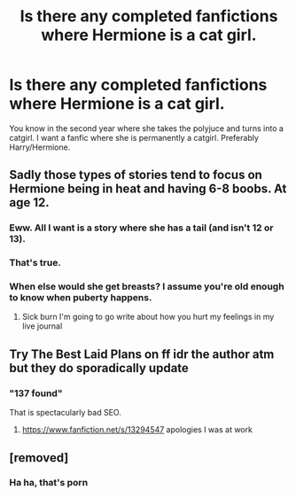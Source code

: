 #+TITLE: Is there any completed fanfictions where Hermione is a cat girl.

* Is there any completed fanfictions where Hermione is a cat girl.
:PROPERTIES:
:Author: HEROTYTY13
:Score: 14
:DateUnix: 1598792782.0
:DateShort: 2020-Aug-30
:FlairText: Request
:END:
You know in the second year where she takes the polyjuce and turns into a catgirl. I want a fanfic where she is permanently a catgirl. Preferably Harry/Hermione.


** Sadly those types of stories tend to focus on Hermione being in heat and having 6-8 boobs. At age 12.
:PROPERTIES:
:Author: Darkhorse_17
:Score: 23
:DateUnix: 1598798141.0
:DateShort: 2020-Aug-30
:END:

*** Eww. All I want is a story where she has a tail (and isn't 12 or 13).
:PROPERTIES:
:Author: lolcopter12
:Score: 8
:DateUnix: 1598807513.0
:DateShort: 2020-Aug-30
:END:


*** That's true.
:PROPERTIES:
:Author: HEROTYTY13
:Score: 5
:DateUnix: 1598798187.0
:DateShort: 2020-Aug-30
:END:


*** When else would she get breasts? I assume you're old enough to know when puberty happens.
:PROPERTIES:
:Author: EtherealEnigma2
:Score: 0
:DateUnix: 1598823737.0
:DateShort: 2020-Aug-31
:END:

**** Sick burn I'm going to go write about how you hurt my feelings in my live journal
:PROPERTIES:
:Author: Darkhorse_17
:Score: 7
:DateUnix: 1598836983.0
:DateShort: 2020-Aug-31
:END:


** Try The Best Laid Plans on ff idr the author atm but they do sporadically update
:PROPERTIES:
:Author: kaosraven10
:Score: 5
:DateUnix: 1598826718.0
:DateShort: 2020-Aug-31
:END:

*** "137 found"

That is spectacularly bad SEO.
:PROPERTIES:
:Author: Kelpsie
:Score: 2
:DateUnix: 1598915734.0
:DateShort: 2020-Sep-01
:END:

**** [[https://www.fanfiction.net/s/13294547]] apologies I was at work
:PROPERTIES:
:Author: kaosraven10
:Score: 3
:DateUnix: 1598918035.0
:DateShort: 2020-Sep-01
:END:


** [removed]
:PROPERTIES:
:Score: 4
:DateUnix: 1598795569.0
:DateShort: 2020-Aug-30
:END:

*** Ha ha, that's porn
:PROPERTIES:
:Author: NightmaresThatWeAre
:Score: 9
:DateUnix: 1598809432.0
:DateShort: 2020-Aug-30
:END:
